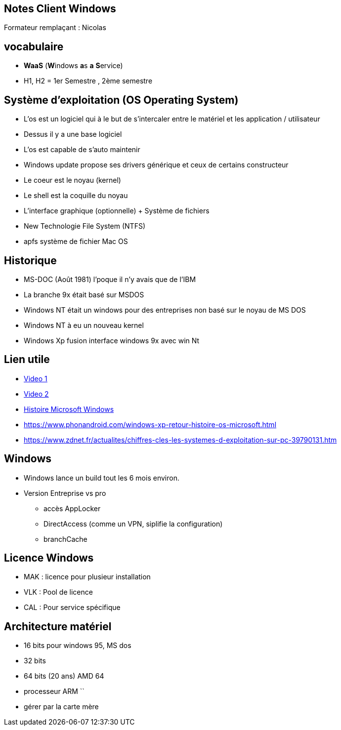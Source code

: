 == Notes Client Windows

Formateur remplaçant : Nicolas

== vocabulaire

* *WaaS* (**W**indows **a**s *a* **S**ervice)
* H1, H2 = 1er Semestre , 2ème semestre

== Système d'exploitation (OS Operating System)

* L'os est un logiciel qui à le but de s'intercaler entre le matériel et les application / utilisateur
* Dessus il y a une base logiciel 
* L'os est capable de s'auto maintenir
* Windows update propose ses drivers générique et ceux de certains constructeur
* Le coeur est le noyau (kernel)
* Le shell est la coquille du noyau
* L'interface graphique (optionnelle) + Système de fichiers
* New Technologie File System (NTFS)
* apfs système de fichier Mac OS

== Historique

* MS-DOC (Août 1981) l'poque il n'y avais que de l'IBM

* La branche 9x était basé sur MSDOS
* Windows NT était un windows pour des entreprises non basé sur le noyau de MS DOS
* Windows NT à eu un nouveau kernel
* Windows Xp fusion interface windows 9x avec win Nt

== Lien utile
* link:https://www.youtube.com/watch?v=hAJm6RYTIro[Video 1]
* link:https://www.youtube.com/watch?v=0UUAQiT2-Xc[Video 2]
* link:https://www.slideshare.net/DamianGordon1/a-history-of-microsoft-windows[Histoire Microsoft Windows]
* link:https://www.phonandroid.com/windows-xp-retour-histoire-os-microsoft.html[]
* link:https://www.zdnet.fr/actualites/chiffres-cles-les-systemes-d-exploitation-sur-pc-39790131.htm[]

== Windows
* Windows lance un build tout les 6 mois environ.
* Version Entreprise vs pro
** accès AppLocker
** DirectAccess (comme un VPN, siplifie la configuration)
** branchCache

== Licence Windows
* MAK : licence pour plusieur installation
* VLK : Pool de licence 
* CAL : Pour service spécifique

== Architecture matériel

* 16 bits pour windows 95, MS dos
* 32 bits 
* 64 bits (20 ans) AMD 64
* processeur ARM ``

* gérer par la carte mère